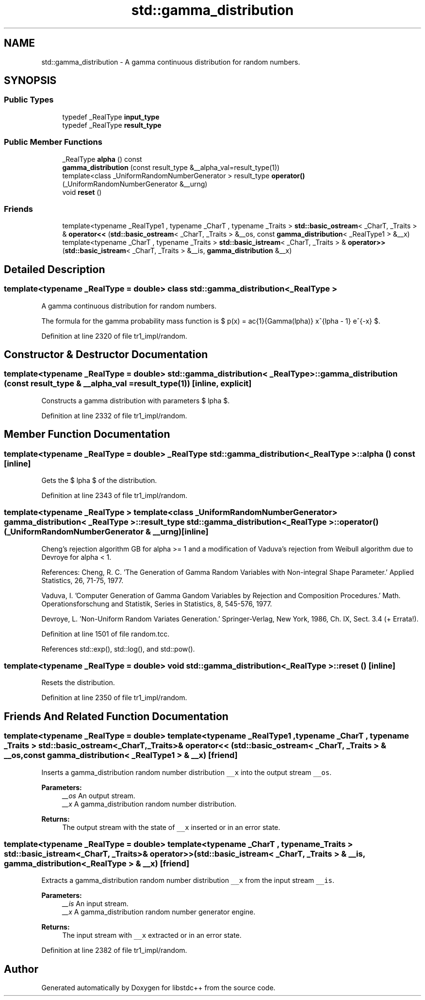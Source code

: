 .TH "std::gamma_distribution" 3 "21 Apr 2009" "libstdc++" \" -*- nroff -*-
.ad l
.nh
.SH NAME
std::gamma_distribution \- A gamma continuous distribution for random numbers.  

.PP
.SH SYNOPSIS
.br
.PP
.SS "Public Types"

.in +1c
.ti -1c
.RI "typedef _RealType \fBinput_type\fP"
.br
.ti -1c
.RI "typedef _RealType \fBresult_type\fP"
.br
.in -1c
.SS "Public Member Functions"

.in +1c
.ti -1c
.RI "_RealType \fBalpha\fP () const "
.br
.ti -1c
.RI "\fBgamma_distribution\fP (const result_type &__alpha_val=result_type(1))"
.br
.ti -1c
.RI "template<class _UniformRandomNumberGenerator > result_type \fBoperator()\fP (_UniformRandomNumberGenerator &__urng)"
.br
.ti -1c
.RI "void \fBreset\fP ()"
.br
.in -1c
.SS "Friends"

.in +1c
.ti -1c
.RI "template<typename _RealType1 , typename _CharT , typename _Traits > \fBstd::basic_ostream\fP< _CharT, _Traits > & \fBoperator<<\fP (\fBstd::basic_ostream\fP< _CharT, _Traits > &__os, const \fBgamma_distribution\fP< _RealType1 > &__x)"
.br
.ti -1c
.RI "template<typename _CharT , typename _Traits > \fBstd::basic_istream\fP< _CharT, _Traits > & \fBoperator>>\fP (\fBstd::basic_istream\fP< _CharT, _Traits > &__is, \fBgamma_distribution\fP &__x)"
.br
.in -1c
.SH "Detailed Description"
.PP 

.SS "template<typename _RealType = double> class std::gamma_distribution< _RealType >"
A gamma continuous distribution for random numbers. 

The formula for the gamma probability mass function is $ p(x) = \frac{1}{\Gamma(\alpha)} x^{\alpha - 1} e^{-x} $. 
.PP
Definition at line 2320 of file tr1_impl/random.
.SH "Constructor & Destructor Documentation"
.PP 
.SS "template<typename _RealType = double> \fBstd::gamma_distribution\fP< _RealType >::\fBgamma_distribution\fP (const result_type & __alpha_val = \fCresult_type(1)\fP)\fC [inline, explicit]\fP"
.PP
Constructs a gamma distribution with parameters $ \alpha $. 
.PP
Definition at line 2332 of file tr1_impl/random.
.SH "Member Function Documentation"
.PP 
.SS "template<typename _RealType = double> _RealType \fBstd::gamma_distribution\fP< _RealType >::alpha () const\fC [inline]\fP"
.PP
Gets the $ \alpha $ of the distribution. 
.PP
Definition at line 2343 of file tr1_impl/random.
.SS "template<typename _RealType > template<class _UniformRandomNumberGenerator > \fBgamma_distribution\fP< _RealType >::result_type \fBstd::gamma_distribution\fP< _RealType >::operator() (_UniformRandomNumberGenerator & __urng)\fC [inline]\fP"
.PP
Cheng's rejection algorithm GB for alpha >= 1 and a modification of Vaduva's rejection from Weibull algorithm due to Devroye for alpha < 1.
.PP
References: Cheng, R. C. 'The Generation of Gamma Random Variables with Non-integral Shape Parameter.' Applied Statistics, 26, 71-75, 1977.
.PP
Vaduva, I. 'Computer Generation of Gamma Gandom Variables by Rejection and Composition Procedures.' Math. Operationsforschung and Statistik, Series in Statistics, 8, 545-576, 1977.
.PP
Devroye, L. 'Non-Uniform Random Variates Generation.' Springer-Verlag, New York, 1986, Ch. IX, Sect. 3.4 (+ Errata!). 
.PP
Definition at line 1501 of file random.tcc.
.PP
References std::exp(), std::log(), and std::pow().
.SS "template<typename _RealType = double> void \fBstd::gamma_distribution\fP< _RealType >::reset ()\fC [inline]\fP"
.PP
Resets the distribution. 
.PP
Definition at line 2350 of file tr1_impl/random.
.SH "Friends And Related Function Documentation"
.PP 
.SS "template<typename _RealType = double> template<typename _RealType1 , typename _CharT , typename _Traits > \fBstd::basic_ostream\fP<_CharT, _Traits>& operator<< (\fBstd::basic_ostream\fP< _CharT, _Traits > & __os, const \fBgamma_distribution\fP< _RealType1 > & __x)\fC [friend]\fP"
.PP
Inserts a gamma_distribution random number distribution \fC__x\fP into the output stream \fC__os\fP.
.PP
\fBParameters:\fP
.RS 4
\fI__os\fP An output stream. 
.br
\fI__x\fP A gamma_distribution random number distribution.
.RE
.PP
\fBReturns:\fP
.RS 4
The output stream with the state of \fC__x\fP inserted or in an error state. 
.RE
.PP

.SS "template<typename _RealType = double> template<typename _CharT , typename _Traits > \fBstd::basic_istream\fP<_CharT, _Traits>& operator>> (\fBstd::basic_istream\fP< _CharT, _Traits > & __is, \fBgamma_distribution\fP< _RealType > & __x)\fC [friend]\fP"
.PP
Extracts a gamma_distribution random number distribution \fC__x\fP from the input stream \fC__is\fP.
.PP
\fBParameters:\fP
.RS 4
\fI__is\fP An input stream. 
.br
\fI__x\fP A gamma_distribution random number generator engine.
.RE
.PP
\fBReturns:\fP
.RS 4
The input stream with \fC__x\fP extracted or in an error state. 
.RE
.PP

.PP
Definition at line 2382 of file tr1_impl/random.

.SH "Author"
.PP 
Generated automatically by Doxygen for libstdc++ from the source code.
